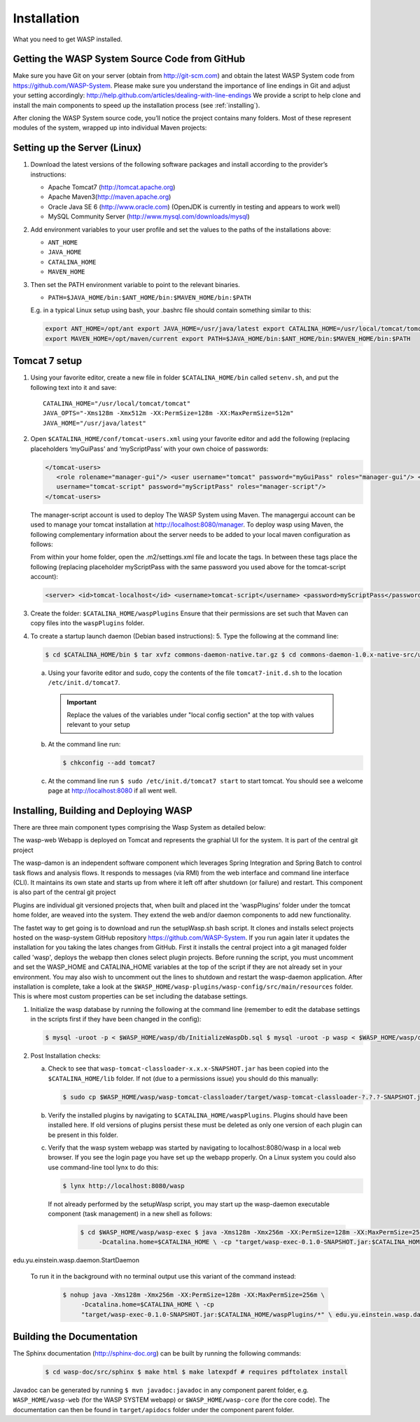 Installation
############

What you need to get WASP installed.

Getting the WASP System Source Code from GitHub
***********************************************

Make sure you have Git on your server (obtain from http://git-scm.com) and obtain the latest WASP System code from https://github.com/WASP-System. Please make
sure you understand the importance of line endings in Git and adjust your setting accordingly: http://help.github.com/articles/dealing-with-line-endings We
provide a script to help clone and install the main components to speed up the installation process (see :ref:`installing`).


After cloning the WASP System source code, you’ll notice the project contains many folders. Most of these represent modules of the system, wrapped up into
individual Maven projects:


.. _waspfolders:

.. csv-table:: Wasp System project folder contents
  :header: "Subfolder", "Description" :widths: 15, 65

  "db", "Contains database initialization files" "wasp-parent", "Hosts a parent.pom that defines common dependencies and versions required by other
  components. Maven Project." "wasp-web", "The WASP System webapp. Maven/Spring project. Builds a war file for Tomcat7 deployment." "wasp-file", "File download
  webapp for delivering files to users.  Maven/Spring project. Builds a war file for Tomcat7 deployment." "wasp-core", "Spring component containing core code.
  Maven/Spring project. Builds a jar." "wasp-cli", "Used to run wasp analysis jobs from the command line. Maven/Spring project. Builds a jar and wrapper
  script." "wasp-config", "local configuration e.g. database and email sever details etc. Maven/Spring project. Builds a jar." "wasp-daemon", "Spring component
  that runs WASP System task management flows and pipeline flows." "wasp-exec", "Builds a jar to execute the wasp-daemon component. Maven/Spring project. "
  "wasp-plugin", "Contains a .pom file that serves as a parent for .pom files in all plugin projects. Maven project." "wasp-interface", "location for
  interfaces used across projects. Maven/Spring project. Builds a jar" "wasp-tomcat-classloader", "Extends WebappClassLoader to allow loading of classes from
  the waspPlugins folder in the Tomcat base folder. Maven project. Builds a jar." "wasp-doc", "Wasp System documentation"

Setting up the Server (Linux)
*****************************

1. Download the latest versions of  the following software packages and install according to the provider’s instructions:

   * Apache Tomcat7 (http://tomcat.apache.org)
   * Apache Maven3(http://maven.apache.org)
   * Oracle Java SE 6 (http://www.oracle.com) (OpenJDK is currently in testing and appears to work well)
   * MySQL Community Server (http://www.mysql.com/downloads/mysql)

2. Add environment variables to your user profile and set the values to the paths of the installations above:

   * ``ANT_HOME``
   * ``JAVA_HOME``
   * ``CATALINA_HOME``
   * ``MAVEN_HOME``

3. Then set the PATH environment variable to point to the relevant binaries.

   * ``PATH=$JAVA_HOME/bin:$ANT_HOME/bin:$MAVEN_HOME/bin:$PATH``

   E.g. in a typical Linux setup using bash, your .bashrc file should contain something similar to this:

   .. code-block:: bash

      export ANT_HOME=/opt/ant export JAVA_HOME=/usr/java/latest export CATALINA_HOME=/usr/local/tomcat/tomcat/current export WASP_HOME=$HOME/waspSystem
      export MAVEN_HOME=/opt/maven/current export PATH=$JAVA_HOME/bin:$ANT_HOME/bin:$MAVEN_HOME/bin:$PATH

Tomcat 7 setup
**************

1. Using your favorite editor, create a new file in folder ``$CATALINA_HOME/bin``
   called ``setenv.sh``, and put the following text into it and save::

     CATALINA_HOME="/usr/local/tomcat/tomcat"
     JAVA_OPTS="-Xms128m -Xmx512m -XX:PermSize=128m -XX:MaxPermSize=512m"
     JAVA_HOME="/usr/java/latest"
				
2. Open ``$CATALINA_HOME/conf/tomcat-users.xml`` using your favorite editor and add the
   following (replacing placeholders ‘myGuiPass’ and ‘myScriptPass’ with your own choice of passwords:

   .. code-block:: xml

      </tomcat-users>
         <role rolename="manager-gui"/> <user username="tomcat" password="myGuiPass" roles="manager-gui"/> <role rolename="manager-script"/> <user
         username="tomcat-script" password="myScriptPass" roles="manager-script"/>
      </tomcat-users>

   The manager-script account is used to deploy The WASP System using Maven. The managergui account can be used to manage your tomcat installation at
   http://localhost:8080/manager. To deploy wasp using Maven, the following complementary information about the server needs to be added to your local maven
   configuration as follows:

   From within your home folder, open the .m2/settings.xml file and locate the tags. In between these tags place the following (replacing placeholder
   myScriptPass with the same password you used above for the tomcat-script account):

   .. code-block:: xml

      <server> <id>tomcat-localhost</id> <username>tomcat-script</username> <password>myScriptPass</password> </server>

3. Create the folder: ``$CATALINA_HOME/waspPlugins``
   Ensure that their permissions are set such that Maven can copy files into the ``waspPlugins`` folder.
4. To create a startup launch daemon (Debian based instructions): 5. Type the following at the command line:

   .. code-block:: bash

      $ cd $CATALINA_HOME/bin $ tar xvfz commons-daemon-native.tar.gz $ cd commons-daemon-1.0.x-native-src/unix $ ./configure $ make $ cp jsvc ../..

   a. Using your favorite editor and sudo, copy the contents of the file ``tomcat7-init.d.sh`` to the location ``/etc/init.d/tomcat7``.

     .. important:: Replace the values of the variables under "local config section" at the top with values relevant to your setup

   b. At the command line run:

      .. code-block:: bash

         $ chkconfig --add tomcat7

   c. At the command line run ``$ sudo /etc/init.d/tomcat7 start`` to start tomcat. You should see a welcome page at
      http://localhost:8080 if all went well.

.. _installing:

Installing, Building and Deploying WASP
***************************************

There are three main component types comprising the Wasp System as detailed below:

The wasp-web Webapp is deployed on Tomcat and represents the graphial UI for the system. It is part of the central git project

The wasp-damon is an independent software component which leverages Spring Integration and Spring Batch to control task flows and analysis flows. It responds to
messages (via RMI) from the web interface and command line interface (CLI). It maintains its own state and starts up from where it left off after shutdown (or
failure) and restart. This component is also part of the central git project

Plugins are individual git versioned projects that, when built and placed int the 'waspPlugins' folder under the tomcat home folder, are weaved into the system.
They extend the web and/or daemon components to add new functionality.

The fastet way to get going is to download and run the setupWasp.sh bash script. It clones and installs select projects hosted on the wasp-system GitHub
repository https://github.com/WASP-System. If you run again later it updates the installation for you taking the lates changes from GitHub. First it installs
the central project into a git managed folder called 'wasp', deploys the webapp then clones select plugin projects.  Before running the script, you must
uncomment and set the WASP_HOME and CATALINA_HOME variables at the top of the script if they are not already set in your environment. You may also wish to
uncomment out the lines to shutdown and restart the wasp-daemon application. After installation is complete, take a look at the
``$WASP_HOME/wasp-plugins/wasp-config/src/main/resources`` folder. This is where most custom properties can be set including the database settings.

1. Initialize the wasp database by running the following at the command line (remember to edit the database
   settings in the scripts first if they have been changed in the config):

   .. code-block:: bash

      $ mysql -uroot -p < $WASP_HOME/wasp/db/InitializeWaspDb.sql $ mysql -uroot -p wasp < $WASP_HOME/wasp/db/createSpringBatchTables.sql

2. Post Installation checks:

   a. Check to see that ``wasp-tomcat-classloader-x.x.x-SNAPSHOT.jar`` has been copied into the
      ``$CATALINA_HOME/lib`` folder. If not (due to a permissions issue) you should do this manually:

      .. code-block:: bash

         $ sudo cp $WASP_HOME/wasp/wasp-tomcat-classloader/target/wasp-tomcat-classloader-?.?.?-SNAPSHOT.jar $CATALINA_HOME/lib

   b. Verify the installed plugins by navigating to ``$CATALINA_HOME/waspPlugins``. Plugins should have been installed here. If
      old versions of plugins persist these must be deleted as only one version of each plugin can be present in this folder.

   c. Verify that the wasp system webapp was started by navigating to localhost:8080/wasp in
      a local web browser. If you see the login page you have set up the webapp properly. On a Linux system you could also use command-line tool lynx to
      do this:

      .. code-block:: bash

         $ lynx http://localhost:8080/wasp

      If not already performed by the setupWasp script, you may start up the wasp-daemon executable component (task management) in a new shell as follows:

         .. code-block:: bash

            $ cd $WASP_HOME/wasp/wasp-exec $ java -Xms128m -Xmx256m -XX:PermSize=128m -XX:MaxPermSize=256m \
                 -Dcatalina.home=$CATALINA_HOME \ -cp "target/wasp-exec-0.1.0-SNAPSHOT.jar:$CATALINA_HOME/waspPlugins/*" \
edu.yu.einstein.wasp.daemon.StartDaemon

      To run it in the background with no terminal output use this variant of the command instead:

         .. code-block:: bash

            $ nohup java -Xms128m -Xmx256m -XX:PermSize=128m -XX:MaxPermSize=256m \
                 -Dcatalina.home=$CATALINA_HOME \ -cp
                 "target/wasp-exec-0.1.0-SNAPSHOT.jar:$CATALINA_HOME/waspPlugins/*" \ edu.yu.einstein.wasp.daemon.StartDaemon > /dev/null 2>&1 &

Building the Documentation
**************************

The Sphinx documentation (http://sphinx-doc.org) can be built by running the following commands:

   .. code-block:: bash

      $ cd wasp-doc/src/sphinx $ make html $ make latexpdf # requires pdftolatex install

Javadoc can be generated by running ``$ mvn javadoc:javadoc`` in any component parent folder, e.g. ``WASP_HOME/wasp-web`` (for the WASP SYSTEM webapp) or
``$WASP_HOME/wasp-core`` (for the core code). The documentation can then be found in ``target/apidocs`` folder under the component parent folder.




